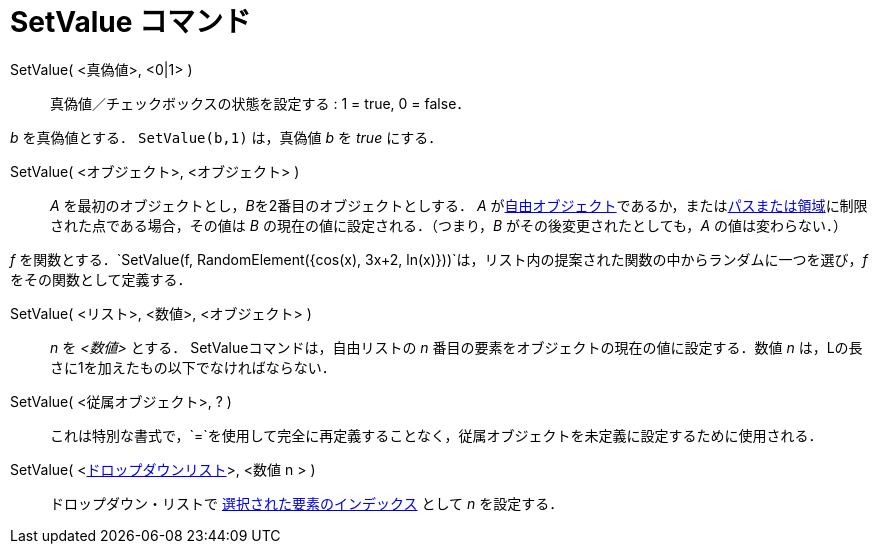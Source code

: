 = SetValue コマンド
:page-en: commands/SetValue
ifdef::env-github[:imagesdir: /ja/modules/ROOT/assets/images]

SetValue( <真偽値>, <0|1> )::
  真偽値／チェックボックスの状態を設定する : 1 = true, 0 = false．

[EXAMPLE]
====

_b_ を真偽値とする． `++ SetValue(b,1)++` は，真偽値 _b_ を _true_ にする．

====

SetValue( <オブジェクト>, <オブジェクト> )::
  _A_ を最初のオブジェクトとし，__B__を2番目のオブジェクトとしする． _A_
  がxref:/自由、従属、補助オブジェクト.adoc[自由オブジェクト]であるか，またはxref:/幾何オブジェクト.adoc[パスまたは領域]に制限された点である場合，その値は
  _B_ の現在の値に設定される．（つまり，_B_ がその後変更されたとしても，_A_ の値は変わらない．）

[EXAMPLE]
====

_f_
を関数とする．`++SetValue(f, RandomElement({cos(x), 3x+2, ln(x)}))++`は，リスト内の提案された関数の中からランダムに一つを選び，_f_
をその関数として定義する．

====

SetValue( <リスト>, <数値>, <オブジェクト> )::
  _n_ を _<数値>_ とする． SetValueコマンドは，自由リストの _n_ 番目の要素をオブジェクトの現在の値に設定する．数値 _n_
  は，Lの長さに1を加えたもの以下でなければならない．

SetValue( <従属オブジェクト>, ? )::
  これは特別な書式で，`++=++`を使用して完全に再定義することなく，従属オブジェクトを未定義に設定するために使用される．

SetValue( <xref:/アクションオブジェクト.adoc[ドロップダウンリスト]>, <数値 n > )::
  ドロップダウン・リストで xref:/commands/SelectedIndex.adoc[選択された要素のインデックス] として _n_ を設定する．
